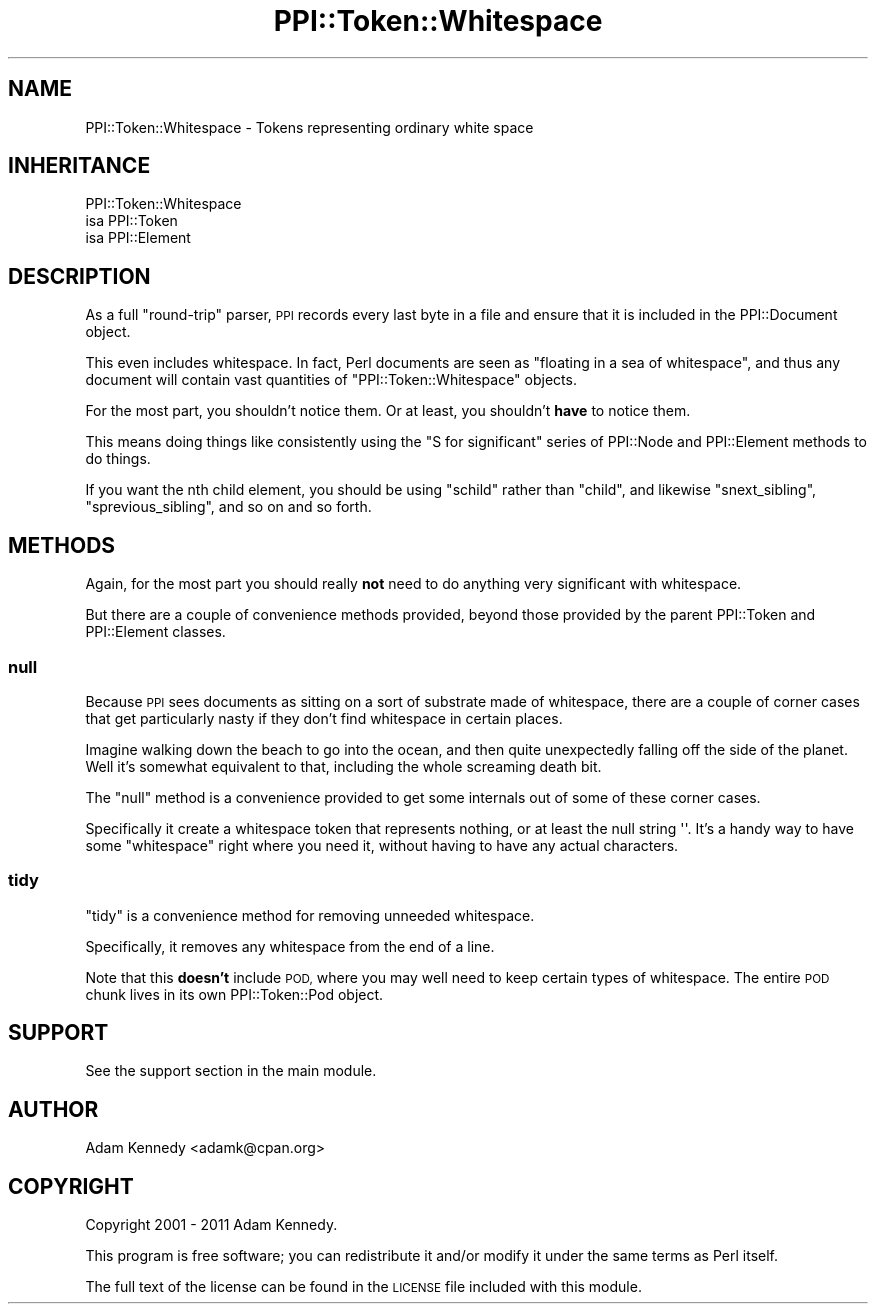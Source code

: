 .\" Automatically generated by Pod::Man 4.10 (Pod::Simple 3.35)
.\"
.\" Standard preamble:
.\" ========================================================================
.de Sp \" Vertical space (when we can't use .PP)
.if t .sp .5v
.if n .sp
..
.de Vb \" Begin verbatim text
.ft CW
.nf
.ne \\$1
..
.de Ve \" End verbatim text
.ft R
.fi
..
.\" Set up some character translations and predefined strings.  \*(-- will
.\" give an unbreakable dash, \*(PI will give pi, \*(L" will give a left
.\" double quote, and \*(R" will give a right double quote.  \*(C+ will
.\" give a nicer C++.  Capital omega is used to do unbreakable dashes and
.\" therefore won't be available.  \*(C` and \*(C' expand to `' in nroff,
.\" nothing in troff, for use with C<>.
.tr \(*W-
.ds C+ C\v'-.1v'\h'-1p'\s-2+\h'-1p'+\s0\v'.1v'\h'-1p'
.ie n \{\
.    ds -- \(*W-
.    ds PI pi
.    if (\n(.H=4u)&(1m=24u) .ds -- \(*W\h'-12u'\(*W\h'-12u'-\" diablo 10 pitch
.    if (\n(.H=4u)&(1m=20u) .ds -- \(*W\h'-12u'\(*W\h'-8u'-\"  diablo 12 pitch
.    ds L" ""
.    ds R" ""
.    ds C` ""
.    ds C' ""
'br\}
.el\{\
.    ds -- \|\(em\|
.    ds PI \(*p
.    ds L" ``
.    ds R" ''
.    ds C`
.    ds C'
'br\}
.\"
.\" Escape single quotes in literal strings from groff's Unicode transform.
.ie \n(.g .ds Aq \(aq
.el       .ds Aq '
.\"
.\" If the F register is >0, we'll generate index entries on stderr for
.\" titles (.TH), headers (.SH), subsections (.SS), items (.Ip), and index
.\" entries marked with X<> in POD.  Of course, you'll have to process the
.\" output yourself in some meaningful fashion.
.\"
.\" Avoid warning from groff about undefined register 'F'.
.de IX
..
.nr rF 0
.if \n(.g .if rF .nr rF 1
.if (\n(rF:(\n(.g==0)) \{\
.    if \nF \{\
.        de IX
.        tm Index:\\$1\t\\n%\t"\\$2"
..
.        if !\nF==2 \{\
.            nr % 0
.            nr F 2
.        \}
.    \}
.\}
.rr rF
.\" ========================================================================
.\"
.IX Title "PPI::Token::Whitespace 3"
.TH PPI::Token::Whitespace 3 "2019-07-09" "perl v5.28.2" "User Contributed Perl Documentation"
.\" For nroff, turn off justification.  Always turn off hyphenation; it makes
.\" way too many mistakes in technical documents.
.if n .ad l
.nh
.SH "NAME"
PPI::Token::Whitespace \- Tokens representing ordinary white space
.SH "INHERITANCE"
.IX Header "INHERITANCE"
.Vb 3
\&  PPI::Token::Whitespace
\&  isa PPI::Token
\&      isa PPI::Element
.Ve
.SH "DESCRIPTION"
.IX Header "DESCRIPTION"
As a full \*(L"round-trip\*(R" parser, \s-1PPI\s0 records every last byte in a
file and ensure that it is included in the PPI::Document object.
.PP
This even includes whitespace. In fact, Perl documents are seen
as \*(L"floating in a sea of whitespace\*(R", and thus any document will
contain vast quantities of \f(CW\*(C`PPI::Token::Whitespace\*(C'\fR objects.
.PP
For the most part, you shouldn't notice them. Or at least, you
shouldn't \fBhave\fR to notice them.
.PP
This means doing things like consistently using the \*(L"S for significant\*(R"
series of PPI::Node and PPI::Element methods to do things.
.PP
If you want the nth child element, you should be using \f(CW\*(C`schild\*(C'\fR rather
than \f(CW\*(C`child\*(C'\fR, and likewise \f(CW\*(C`snext_sibling\*(C'\fR, \f(CW\*(C`sprevious_sibling\*(C'\fR, and
so on and so forth.
.SH "METHODS"
.IX Header "METHODS"
Again, for the most part you should really \fBnot\fR need to do anything
very significant with whitespace.
.PP
But there are a couple of convenience methods provided, beyond those
provided by the parent PPI::Token and PPI::Element classes.
.SS "null"
.IX Subsection "null"
Because \s-1PPI\s0 sees documents as sitting on a sort of substrate made of
whitespace, there are a couple of corner cases that get particularly
nasty if they don't find whitespace in certain places.
.PP
Imagine walking down the beach to go into the ocean, and then quite
unexpectedly falling off the side of the planet. Well it's somewhat
equivalent to that, including the whole screaming death bit.
.PP
The \f(CW\*(C`null\*(C'\fR method is a convenience provided to get some internals
out of some of these corner cases.
.PP
Specifically it create a whitespace token that represents nothing,
or at least the null string \f(CW\*(Aq\*(Aq\fR. It's a handy way to have some
\&\*(L"whitespace\*(R" right where you need it, without having to have any
actual characters.
.SS "tidy"
.IX Subsection "tidy"
\&\f(CW\*(C`tidy\*(C'\fR is a convenience method for removing unneeded whitespace.
.PP
Specifically, it removes any whitespace from the end of a line.
.PP
Note that this \fBdoesn't\fR include \s-1POD,\s0 where you may well need
to keep certain types of whitespace. The entire \s-1POD\s0 chunk lives
in its own PPI::Token::Pod object.
.SH "SUPPORT"
.IX Header "SUPPORT"
See the support section in the main module.
.SH "AUTHOR"
.IX Header "AUTHOR"
Adam Kennedy <adamk@cpan.org>
.SH "COPYRIGHT"
.IX Header "COPYRIGHT"
Copyright 2001 \- 2011 Adam Kennedy.
.PP
This program is free software; you can redistribute
it and/or modify it under the same terms as Perl itself.
.PP
The full text of the license can be found in the
\&\s-1LICENSE\s0 file included with this module.
